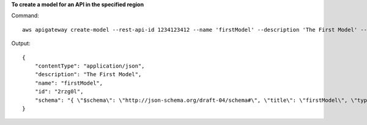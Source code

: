 **To create a model for an API in the specified region**

Command::

  aws apigateway create-model --rest-api-id 1234123412 --name 'firstModel' --description 'The First Model' --content-type 'application/json'  --schema '{ "$schema": "http://json-schema.org/draft-04/schema#", "title": "firstModel", "type": "object", "properties": { "firstProperty" : { "type": "object", "properties": { "key": { "type": "string" } } } } }' --region us-west-2

Output::

  {
      "contentType": "application/json", 
      "description": "The First Model", 
      "name": "firstModel", 
      "id": "2rzg0l", 
      "schema": "{ \"$schema\": \"http://json-schema.org/draft-04/schema#\", \"title\": \"firstModel\", \"type\": \"object\", \"properties\": { \"firstProperty\" : { \"type\": \"object\", \"properties\": { \"key\": { \"type\": \"string\" } } } } }"
  }


